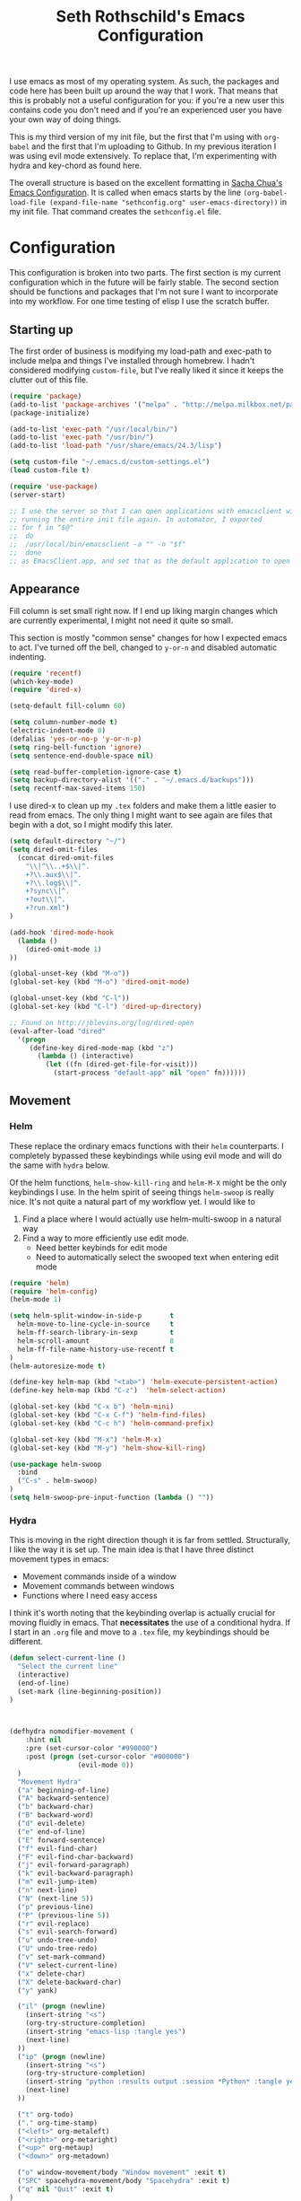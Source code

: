 #+TITLE: Seth Rothschild's Emacs Configuration 
#+OPTIONS: toc:2 h:4
<<babel-init>>

I use emacs as most of my operating system. As such, the
packages and code here has been built up around the way that
I work. That means that this is probably not a useful
configuration for you: if you're a new user this contains
code you don't need and if you're an experienced user you
have your own way of doing things.

This is my third version of my init file, but the first that
I'm using with =org-babel= and the first that I'm uploading
to Github. In my previous iteration I was using evil mode
extensively. To replace that, I'm experimenting with hydra
and key-chord as found here.

The overall structure is based on the excellent formatting
in [[http://sachachua.com/dotemacs][Sacha Chua's Emacs Configuration]]. It is called when emacs starts by the line
=(org-babel-load-file (expand-file-name "sethconfig.org" user-emacs-directory))=
in my init file. That command creates the =sethconfig.el= file.

* Configuration
This configuration is broken into two parts. The first
section is my current configuration which in the future will
be fairly stable. The second section should be functions and
packages that I'm not sure I want to incorporate into my
workflow. For one time testing of elisp I use the scratch
buffer.

** Starting up
The first order of business is modifying my load-path and
exec-path to include melpa and things I've installed through
homebrew. I hadn't considered modifying =custom-file=, but
I've really liked it since it keeps the clutter out of this
file.

#+BEGIN_SRC emacs-lisp :tangle yes
(require 'package)
(add-to-list 'package-archives '("melpa" . "http://melpa.milkbox.net/packages/"))
(package-initialize)             

(add-to-list 'exec-path "/usr/local/bin/")
(add-to-list 'exec-path "/usr/bin/")
(add-to-list 'load-path "/usr/share/emacs/24.3/lisp")

(setq custom-file "~/.emacs.d/custom-settings.el")
(load custom-file t)

(require 'use-package)
(server-start)

;; I use the server so that I can open applications with emacsclient without
;; running the entire init file again. In automator, I exported
;; for f in "$@"
;;  do
;;	/usr/local/bin/emacsclient -a "" -n "$f"
;;  done
;; as EmacsClient.app, and set that as the default application to open things
#+END_SRC

** Appearance 
Fill column is set small right now. If I end up liking margin changes
which are currently experimental, I might not need it quite
so small.

This section is mostly "common sense" changes for how I
expected emacs to act. I've turned off the bell, changed to
=y-or-n= and disabled automatic indenting. 
#+BEGIN_SRC emacs-lisp :tangle yes
(require 'recentf)
(which-key-mode)
(require 'dired-x)

(setq-default fill-column 60)

(setq column-number-mode t)
(electric-indent-mode 0)
(defalias 'yes-or-no-p 'y-or-n-p)
(setq ring-bell-function 'ignore)
(setq sentence-end-double-space nil)   

(setq read-buffer-completion-ignore-case t)
(setq backup-directory-alist '(("." . "~/.emacs.d/backups")))
(setq recentf-max-saved-items 150)
#+END_SRC
I use dired-x to clean up my =.tex= folders and make them a
little easier to read from emacs. The only thing I might
want to see again are files that begin with a dot, so I
might modify this later.  
#+BEGIN_SRC emacs-lisp :tangle yes
(setq default-directory "~/")
(setq dired-omit-files 
  (concat dired-omit-files
    "\\|^\\..+$\\|^.
    +?\\.aux$\\|^.
    +?\\.log$\\|^.
    +?sync\\|^.
    +?out\\|^.
    +?run.xml")
)
                         
(add-hook 'dired-mode-hook
  (lambda ()
    (dired-omit-mode 1)
))

(global-unset-key (kbd "M-o"))
(global-set-key (kbd "M-o") 'dired-omit-mode)

(global-unset-key (kbd "C-l"))
(global-set-key (kbd "C-l") 'dired-up-directory)

;; Found on http://jblevins.org/log/dired-open
(eval-after-load "dired"
  '(progn
     (define-key dired-mode-map (kbd "z")
       (lambda () (interactive)
         (let ((fn (dired-get-file-for-visit)))
           (start-process "default-app" nil "open" fn))))))
#+END_SRC
** Movement
*** Helm
These replace the ordinary emacs functions with their =helm=
counterparts. I completely bypassed these keybindings while
using evil mode and will do the same with =hydra= below.

Of the helm functions, =helm-show-kill-ring= and =helm-M-X=
might be the only keybindings I use. In the helm spirit of
seeing things =helm-swoop= is really nice. It's not quite a
natural part of my workflow yet. I would like to
1. Find a place where I would actually use helm-multi-swoop in a natural way
2. Find a way to more efficiently use edit mode.
   + Need better keybinds for edit mode
   + Need to automatically select the swooped text when entering edit mode 

#+BEGIN_SRC emacs-lisp :tangle yes
(require 'helm)
(require 'helm-config)
(helm-mode 1)

(setq helm-split-window-in-side-p       t 
  helm-move-to-line-cycle-in-source     t 
  helm-ff-search-library-in-sexp        t 
  helm-scroll-amount                    8 
  helm-ff-file-name-history-use-recentf t
)
(helm-autoresize-mode t)

(define-key helm-map (kbd "<tab>") 'helm-execute-persistent-action) 
(define-key helm-map (kbd "C-z")  'helm-select-action) 

(global-set-key (kbd "C-x b") 'helm-mini)
(global-set-key (kbd "C-x C-f") 'helm-find-files)
(global-set-key (kbd "C-c h") 'helm-command-prefix)

(global-set-key (kbd "M-x") 'helm-M-x)
(global-set-key (kbd "M-y") 'helm-show-kill-ring)

(use-package helm-swoop
  :bind
  ("C-s" . helm-swoop)
)
(setq helm-swoop-pre-input-function (lambda () ""))
#+END_SRC
*** Hydra
This is moving in the right direction though it is far from
settled. Structurally, I like the way it is set up. The main
idea is that I have three distinct movement types in emacs:
+ Movement commands inside of a window 
+ Movement commands between windows
+ Functions where I need easy access 

I think it's worth noting that the keybinding overlap is
actually crucial for moving fluidly in emacs. That
*necessitates* the use of a conditional hydra. If I
start in an =.org= file and move to a =.tex= file, my keybindings
should be different.

     
#+BEGIN_SRC emacs-lisp :tangle yes
(defun select-current-line ()
  "Select the current line"
  (interactive)
  (end-of-line)
  (set-mark (line-beginning-position))
)



(defhydra nomodifier-movement (
    :hint nil
    :pre (set-cursor-color "#990000")
    :post (progn (set-cursor-color "#000000")
                 (evil-mode 0))
  )
  "Movement Hydra"
  ("a" beginning-of-line)
  ("A" backward-sentence)
  ("b" backward-char)
  ("B" backward-word)
  ("d" evil-delete)
  ("e" end-of-line)
  ("E" forward-sentence)
  ("f" evil-find-char)
  ("F" evil-find-char-backward)
  ("j" evil-forward-paragraph)
  ("k" evil-backward-paragraph)
  ("m" evil-jump-item)
  ("n" next-line)
  ("N" (next-line 5))
  ("p" previous-line)
  ("P" (previous-line 5))
  ("r" evil-replace)
  ("s" evil-search-forward)
  ("u" undo-tree-undo)
  ("U" undo-tree-redo)
  ("v" set-mark-command)
  ("V" select-current-line)
  ("x" delete-char)
  ("X" delete-backward-char)
  ("y" yank) 
  
  ("il" (progn (newline)
    (insert-string "<s")
    (org-try-structure-completion)
    (insert-string "emacs-lisp :tangle yes")
    (next-line)
  ))
  ("ip" (progn (newline)
    (insert-string "<s")
    (org-try-structure-completion)
    (insert-string "python :results output :session *Python* :tangle yes")
    (next-line)
  ))

  ("t" org-todo)
  ("." org-time-stamp)
  ("<left>" org-metaleft)
  ("<right>" org-metaright)
  ("<up>" org-metaup)
  ("<down>" org-metadown)
  
  ("o" window-movement/body "Window movement" :exit t)
  ("SPC" spacehydra-movement/body "Spacehydra" :exit t)
  ("q" nil "Quit" :exit t)
)

(defhydra window-movement (
    :hint nil
    :columns 6
    :pre
    (set-cursor-color "#009900")
    :post
    (set-cursor-color "#000000")
  )
  "Window Movement"
  ("<left>" windmove-left "Window left")
  ("<right>" windmove-right "Window right")
  ("<down>" windmove-down "Window down")
  ("<up>" windmove-up "Window up")
  ("b" helm-mini "Buffer")
  ("B" (progn (other-window 1) (helm-mini)) "Buffer other")
  ("d" delete-window "Delete")
  ("D" delete-other-windows "Delete other")
  ("f" find-file)
  ("F" find-file-other-window)
  ("h" split-window-below)
  ("k" kill-buffer "Kill buffer")
  ("o" other-window)
  ("v" split-window-right)

  ("SPC" spacehydra-movement/body "Spacehydra" :exit t)
  ("n" nomodifier-movement/body :exit t)
  ("p" nomodifier-movement/body :exit t)
  ("q" nil "Quit" :exit t)
)


(defhydra spacehydra-movement (
    :hint nil
    :columns 6
    :exit t 
    :pre
    (set-cursor-color "#000099")
    :post
    (set-cursor-color "#000000")
  )
  "Space-Hydra"
  ("a" org-agenda "Agenda")
  ("b" helm-mini)
  ("c" org-capture "Capture")
  ("d" dired) 
  ("fa" helm-ag "Find with ag")
  ("fr" helm-ag-project-root "Find from root")
  ("ff" helm-find-file "Find file")
  ("hf" describe-function)
  ("hi" info)
  ("hk" describe-key)
  ("hm" describe-mode)
  ("hv" describe-variable)
  ("ls" org-store-link "Store link")
  ("li" org-insert-link "Insert link")
  ("s" save-buffer "Save")
  ("t" (find-file (TODO-file-today)) "Today's todo")
  ("m" magit-status "Magit status")
  ("x" helm-M-x)

  ("n" nomodifier-movement/body :exit t)
  ("p" nomodifier-movement/body :exit t)
  ("o" window-movement/body "Window movement" :exit t)

  ("q" nil "Quit" :exit t)
)

(key-chord-mode 1)
(key-chord-define-global "np" 'nomodifier-movement/body)

(global-unset-key (kbd "C-x o")) 
(global-set-key (kbd "C-x o") 'window-movement/body)

(global-set-key (kbd "<escape>") 'spacehydra-movement/body)
#+END_SRC


** Packages
*** AucTeX 
This section needs serious cleaning. Much of it is OS
specific and I'm not sure what half of it does or why it's
here in the first place. Seems like a good project for a
weekend.

#+BEGIN_SRC emacs-lisp :tangle yes
  (setq TeX-auto-save t)
  (setq TeX-parse-self t)
  (setq-default TeX-master nil)
  (setq reftex-plug-into-AUCTeX t)
  (setq TeX-PDF-mode t)
  (add-hook 'LaTeX-mode-hook 'auto-fill-mode)
  (add-hook 'LaTeX-mode-hook 'flyspell-mode)
  (add-hook 'LaTeX-mode-hook 'LaTeX-math-mode)
  (add-hook 'LaTeX-mode-hook 'turn-on-reftex)
  (add-hook 'LaTeX-mode-hook
    (lambda () (local-set-key (kbd "<M-S-mouse-1>") #'TeX-view))
  )
  (add-hook 'LaTeX-mode-hook 'TeX-source-correlate-mode)
  
  (getenv "PATH")
  (setenv "PATH" (concat "/usr/texbin" ":"
      (getenv "PATH")
    )
  )
  (getenv "PATH")
  
  (setenv "PATH" (concat "/usr/local/bin" ":"
      (getenv "PATH")
    )
  )
  (setenv "PATH" (concat "/usr/bin" ":"
      (getenv "PATH")
    )
  )
  
  (setq TeX-source-correlate-method 'synctex)
  (setq TeX-view-program-selection '((output-pdf "PDF Viewer")))

  (setq TeX-view-program-list '(("PDF Viewer" "/Applications/Skim.app/Contents/SharedSupport/displayline -b %n %o %b")))
  (add-hook 'LaTeX-mode-hook 
    (lambda()
      (add-to-list 'TeX-command-list '("XeLaTeX" "%`xelatex%(mode)%' %t" TeX-run-TeX nil t))
      (setq TeX-save-query nil)
      (setq TeX-show-compilation nil)
    )
  )

  (add-hook 'LaTeX-mode-hook #'outline-minor-mode)
#+END_SRC
*** GAP
GAP and Pari are here for the same reason, would it be
reasonable for them to be in the same subsection? I should
include links to both projects.
#+BEGIN_SRC emacs-lisp :tangle yes
  (autoload 'gap-mode "gap-mode" "Gap editing mode" t)
  (setq auto-mode-alist (append (list '("\\.g$" . gap-mode)
    '("\\.gap$" . gap-mode))
    auto-mode-alist))
  (autoload 'gap "gap-process" "Run GAP in emacs buffer" t)
  (setq gap-executable "/Users/seth/Downloads/gap4r8/bin/gap-default64.sh")
  (setq gap-start-options '("-n" "-f" "-b" "-m" "2g"))
#+END_SRC
*** GP/Pari
#+BEGIN_SRC emacs-lisp :tangle yes
  (add-to-list 'load-path "/usr/local/bin/pari")
  (autoload 'gp-mode "pari" nil t)
  (autoload 'gp-script-mode "pari" nil t)
  (autoload 'gp "pari" nil t)
  (autoload 'gpman "pari" nil t)
  (setq auto-mode-alist (cons '("\\.gp$" . gp-script-mode)
    auto-mode-alist))
#+END_SRC

*** Elpy
#+BEGIN_SRC emacs-lisp :tangle yes
(elpy-enable)
(require 'py-autopep8)
(add-hook 'elpy-mode-hook 'py-autopep8-enable-on-save)
(setq python-shell-completion-native-enable nil)
(setenv "WORKON_HOME" "~/../")
(pyvenv-mode 1)
(pyvenv-activate "homeenv")
(elpy-use-ipython "ipython")

(defun my-python-noindent-docstring (&optional _previous)
  (if (eq (car (python-indent-context)) :inside-docstring)
      'noindent))

(advice-add 'python-indent-line :before-until #'my-python-noindent-docstring)

#+END_SRC

*** Jabber 
#+BEGIN_SRC emacs-lisp :tangle yes
  (require 'jabber)
  (setq 
    jabber-roster-line-format " %c %-25n %u %-8s"
    jabber-chat-buffer-show-avatar nil
    jabber-history-enabled t
    jabber-use-global-history t
    jabber-backlog-number 40
    jabber-backlog-days 30
  )
#+END_SRC
*** Magit
#+BEGIN_SRC emacs-lisp :tangle yes
(setq magit-repository-directories '("~/Desktop/Repositories"))
#+END_SRC
*** Multiple Cursors 
This is in sore need of a hydra. I wonder if it works with =artist-mode=?
#+BEGIN_SRC emacs-lisp :tangle yes
  (global-set-key (kbd "C->") 'mc/mark-next-like-this)
  (global-set-key (kbd "C-<") 'mc/mark-previous-like-this)
#+END_SRC
*** Twitter
#+BEGIN_SRC emacs-lisp :tangle yes
  (require 'twittering-mode)
  (defun twitter-open-link ()
    (twittering-goto-next-thing t)
    (twittering-enter)
  )
  (if twittering-mode-map
    (let ((km twittering-mode-map))
      (define-key km (kbd "n") 'twittering-goto-next-status)
      (define-key km (kbd "p") 'twittering-goto-previous-status)
      (define-key km (kbd "N") 'twittering-goto-next-status-of-user)
      (define-key km (kbd "P") 'twittering-goto-previous-status-of-user)
      (define-key km (kbd "o") 'twitter-open-link)
      nil
    )
  )
#+END_SRC
** Lisp
From [[wikemacs.org/wiki/Emacs_Lisp_Cookbook]]:
#+BEGIN_SRC emacs-lisp :tangle yes
(defun file-string (file)
    "Read the contents of a file and return as a string."
    (with-current-buffer (find-file-noselect file)
      (buffer-string)))
#+END_SRC
Make a box around a title:
#+BEGIN_SRC emacs-lisp :tangle yes
(defun boxify ()
  (interactive)
  (beginning-of-line)
  (newline)
  (previous-line)
  (insert "+------------------------------")
  (next-line)
  (beginning-of-line)
  (insert "|  ")
  (end-of-line)
  (insert "  |")
  (newline)
  (insert "+------------------------------")
  (previous-line 1)
  (previous-line 1)  
  (backward-char)
  (kill-line)
  (insert "+")
  (next-line 2)
  (backward-char)
  (kill-line)
  (insert "+")
)
#+END_SRC
Kill the mu4e update process when it gets stuck. This hasn't
been a problem since the offlineimap update but there's
still an error thrown. A problem for another day.
#+BEGIN_SRC emacs-lisp :tangle yes
(defun mu4e-kill-update-process ()
  (interactive)
  (kill-process " *mu4e-update*")
)
#+END_SRC
** Mu4e
My configuration for mu4e is extensive and ugly. It used to
be in its own file. One of the big reasons I moved to org is
so that I could conveniently move this into the same file.
Much like my [[AucTeX]] configuration, I don't really know why
some of this is in here or what it does. 
#+BEGIN_SRC emacs-lisp :tangle yes
(cond 
  (
    (eq system-type 'windows-nt)
    (setq elpy-rpc-python-command "C:\\python27\\python")   
    (setq python-shell-interpreter "C:\\python27\\python")
  )
  (
    (eq system-type 'darwin)
    (load-file "~/.emacs.d/personal.el")

    (setq mu4e-maildir "~/Maildir")
    
    (setq mu4e-drafts-folder "/Gmail/[Gmail].Drafts")
    (setq mu4e-sent-folder   "/Gmail/[Gmail].Sent Mail")
    (setq mu4e-trash-folder  "/Gmail/[Gmail].Trash")
    
    (setq mu4e-sent-messages-behavior 'sent)
    
    (setq mu4e-maildir-shortcuts
      '(("/Gmail/INBOX"     . ?i)
        ("/Outlook/INBOX"   . ?e)
      )
    )
    
    (setq mu4e-get-mail-command "mbsync gmail")
    (setq mu4e-update-interval 180)
    (setq mu4e-split-view 'horizontal)
    (setq mu4e-headers-visible-lines 14)
    
    (setq mu4e-headers-fields
      '((:human-date    .  12)
        (:flags         .   6)
        (:from          .  22)
        (:to            .  22)
        (:subject       .  nil)
      )
    )

    
    (setq message-signature nil)
    (setq message-signature-file "~/.emacs.d/.signature")
    (setq mu4e-compose-signature-auto-include nil)
    (setq mu4e-compose-signature (file-string "~/.emacs.d/.signature"))
    (setq mu4e-compose-dont-reply-to-self t)
    
    (setq starttls-gnutls-program "/usr/local/bin/gnutls-cli")
    
    (require 'smtpmail)
    
    (setq message-kill-buffer-on-exit t)
    

  (add-hook 'mu4e-compose-mode-hook 'flyspell-mode)
  
  (require 'gnus-dired)

  (defun gnus-dired-mail-buffers ()
    "Return a list of active message buffers."
    (let (buffers)
      (save-current-buffer
        (dolist (buffer (buffer-list t))
          (set-buffer buffer)
  	  (when (and (derived-mode-p 'message-mode)
  	      (null message-sent-message-via)
            )
            (push (buffer-name buffer) buffers)
          )
        )
      )
      (nreverse buffers)
    )
  )
  
  (setq gnus-dired-mail-mode 'mu4e-user-agent)
  (add-hook 'dired-mode-hook 'turn-on-gnus-dired-mode)
  
  (require 'org-mu4e)
  
  (add-to-list 'mu4e-view-actions
    '("ViewInBrowser" . mu4e-action-view-in-browser) t)
  (add-to-list 'helm-find-files-actions
    '("Attach files for mu4e" .
      helm-mu4e-attach
    ) t
  )
  
  (defun helm-mu4e-attach (_file)
    (gnus-dired-attach (helm-marked-candidates))
  )
  (require 'helm-mu)
  (setq mu4e-hide-index-messages 1)
  
  (mu4e-alert-set-default-style 'notifier)
  (setq alert-notifier-command "/usr/local/bin/terminal-notifier")
  (add-hook 'after-init-hook #'mu4e-alert-enable-notifications)
  (add-hook 'after-init-hook #'mu4e-alert-enable-mode-line-display)
  
  
  (require 'mu4e-contrib) 
  (setq mu4e-html2text-command 'mu4e-shr2text) 
  )

)
#+END_SRC
** Org
This is not yet up to speed with my previous configuration.
Much of how I interact with =org= is handled by the
conditional hydra above.
#+BEGIN_SRC emacs-lisp :tangle yes
(setq org-capture-templates '(
    ("t" "TODO capture"
         entry (file (TODO-file-today))
         "* TODO %?")
    ("l" "TODO capture with link"
         entry (file (TODO-file-today))
         "* TODO %?\n  From: %a")
))

(setq org-return-follows-link t)
(setq org-cycle-emulate-tab nil)
(setq org-directory "~/.emacs.d/org-files")
(setq org-agenda-files (file-expand-wildcards "~/.emacs.d/org-files/*.org"))

(setq org-todo-keywords
  '((sequence "TODO" "|" "DONE" "WAIT")))
(setq org-todo-keyword-faces
  '(("TODO" . org-warning) ("WAIT" . "blue")))
#+END_SRC
I find that I like making throwaway todo lists when I have a
lot of things that need doing. I've tried an overarching org
setup in the past but it seems to not stick. Instead of
trying that again, I'm going to try to enhance the habits I
tend towards naturally. The first two functions are slightly
modified from
[[http://www.howardism.org/Technical/Emacs/journaling-org.html]]
#+BEGIN_SRC emacs-lisp :tangle yes
(defun get-TODO-file-today ()
  "Return filename for today's journal entry."
  (let ((daily-name (format-time-string "%Y-%m-%d")))
    (expand-file-name (concat "~/.emacs.d/org-files/" daily-name ".org"))))

(defun TODO-file-today ()
  "Create and load a journal file based on today's date."
  (if (equal (file-exists-p (get-TODO-file-today)) t)
    (get-TODO-file-today)
    (progn
      (find-file (get-TODO-file-today))
      (insert-string (concat "#+TITLE: TODO List for " (format-time-string "%A, %B %d")))
      (newline)
      (insert-string "#+DATE: ")
      (calendar)
      (find-file (get-TODO-file-today))
      (org-date-from-calendar)
      (save-buffer t)
      (setq org-agenda-files (file-expand-wildcards "~/.emacs.d/org-files/*.org"))
      (get-TODO-file-today)
      (delete-other-windows)
    )  
  )
)

(setq org-src-fontify-natively t)
#+END_SRC

* Elisp for testing
I haven't yet decided if I'll use these, so I'll keep them
here until I either find a home for them or delete them.
** Undo-tree
#+BEGIN_SRC emacs-lisp :tangle yes
(use-package undo-tree
  :diminish undo-tree-mode
  :config
  (progn
    (global-undo-tree-mode)
    (setq undo-tree-visualizer-timestamps t)
    (setq undo-tree-visualizer-diff t)))
#+END_SRC

** Reading
From [[http:ergoemacs.com/emacs/emacs_make_modern.html]]

This has the potential to be really nice, but I need to
figure out how I want to configure =visual-line-mode= first.
#+BEGIN_SRC emacs-lisp :tangle yes
(defun xah-toggle-margin-right ()
  "Toggle the right margin between `fill-column' or window width.
This command is convenient when reading novel, documentation."
  (interactive)
  (if (eq (cdr (window-margins)) nil)
      (set-window-margins nil 0 (- (window-body-width) fill-column))
    (set-window-margins nil 0 0) ) )
#+END_SRC

#+BEGIN_SRC emacs-lisp :tangle yes


#+END_SRC

